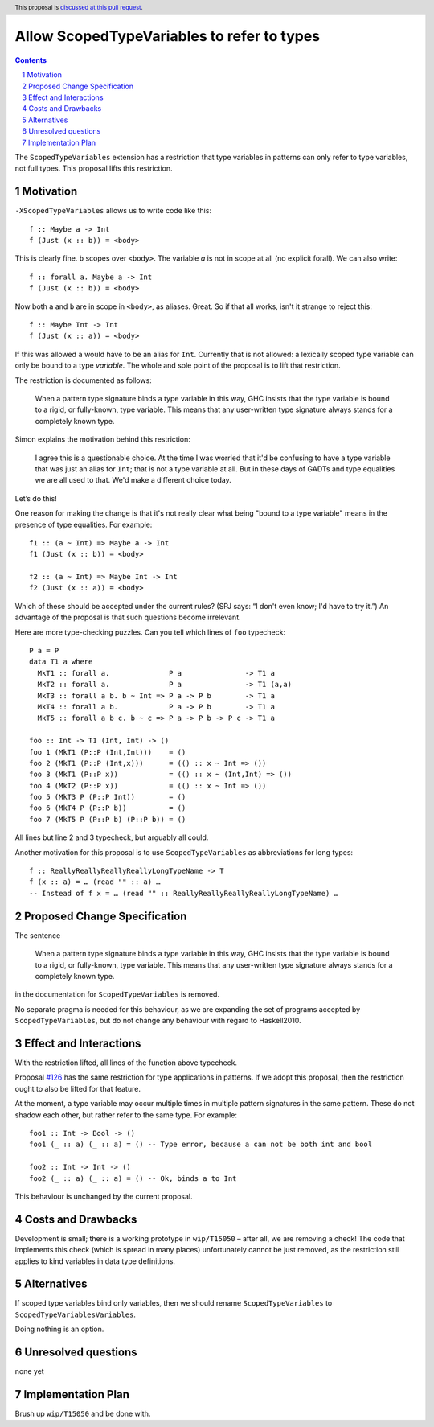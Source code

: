 Allow ScopedTypeVariables to refer to types
===========================================

.. proposal-number::
.. trac-ticket:: #15050
.. implemented:: 
.. highlight:: haskell
.. header:: This proposal is `discussed at this pull request <https://github.com/ghc-proposals/ghc-proposals/pull/128>`_.
.. sectnum::
.. contents::

The ``ScopedTypeVariables`` extension has a restriction that type variables in patterns can only refer to type variables, not
full types. This proposal lifts this restriction.


Motivation
------------

``-XScopedTypeVariables`` allows us to write code like this::

    f :: Maybe a -> Int
    f (Just (x :: b)) = <body>

This is clearly fine.  ``b`` scopes over ``<body>``.   The variable `a` is not in scope at all (no explicit forall). We can also write::

    f :: forall a. Maybe a -> Int
    f (Just (x :: b)) = <body>

Now both ``a`` and ``b`` are in scope in ``<body>``, as aliases. Great. So if that all works, isn't it strange to reject this::

    f :: Maybe Int -> Int
    f (Just (x :: a)) = <body>
    
If this was allowed ``a`` would have to be an alias for ``Int``.  Currently that is not allowed: a lexically scoped type variable can only be bound to a type *variable*.  The whole and sole point of the proposal is to lift that restriction.

The restriction is documented as follows:

  When a pattern type signature binds a type variable in this way, GHC insists that the type variable is bound to a rigid, or fully-known, type variable. This means that any user-written type signature always stands for a completely known type.
  
Simon explains the motivation behind this restriction:

   I agree this is a questionable choice. At the time I was worried that it'd be confusing to have a type variable that was just an alias for ``Int``; that is not a type variable at all. But in these days of GADTs and type equalities we are all used to that. We'd make a different choice today. 

Let’s do this!


One reason for making the change is that it's not really clear what being "bound to a type variable" means in the presence of type equalities.  For example::

    f1 :: (a ~ Int) => Maybe a -> Int
    f1 (Just (x :: b)) = <body>

    f2 :: (a ~ Int) => Maybe Int -> Int
    f2 (Just (x :: a)) = <body>

Which of these should be accepted under the current rules?   (SPJ says: “I don't even know; I'd have to try it.”)  An advantage of the proposal is that such questions become irrelevant.

Here are more type-checking puzzles. Can you tell which lines of ``foo`` typecheck::

    P a = P
    data T1 a where
      MkT1 :: forall a.              P a               -> T1 a
      MkT2 :: forall a.              P a               -> T1 (a,a)
      MkT3 :: forall a b. b ~ Int => P a -> P b        -> T1 a
      MkT4 :: forall a b.            P a -> P b        -> T1 a
      MkT5 :: forall a b c. b ~ c => P a -> P b -> P c -> T1 a

    foo :: Int -> T1 (Int, Int) -> ()
    foo 1 (MkT1 (P::P (Int,Int)))    = ()
    foo 2 (MkT1 (P::P (Int,x)))      = (() :: x ~ Int => ())
    foo 3 (MkT1 (P::P x))            = (() :: x ~ (Int,Int) => ())
    foo 4 (MkT2 (P::P x))            = (() :: x ~ Int => ())
    foo 5 (MkT3 P (P::P Int))        = ()
    foo 6 (MkT4 P (P::P b))          = ()
    foo 7 (MkT5 P (P::P b) (P::P b)) = ()
    
All lines but line 2 and 3 typecheck, but arguably all could.


Another motivation for this proposal is to use ``ScopedTypeVariables`` as abbreviations for long types::

    f :: ReallyReallyReallyReallyLongTypeName -> T
    f (x :: a) = … (read "" :: a) …
    -- Instead of f x = … (read "" :: ReallyReallyReallyReallyLongTypeName) …


Proposed Change Specification
-----------------------------
The sentence

  When a pattern type signature binds a type variable in this way, GHC insists that the type variable is bound to a rigid, or fully-known, type variable. This means that any user-written type signature always stands for a completely known type.

in the documentation for ``ScopedTypeVariables`` is removed.

No separate pragma is needed for this behaviour, as we are expanding the set of programs accepted by ``ScopedTypeVariables``, but do not change any behaviour with regard to Haskell2010.

Effect and Interactions
-----------------------
With the restriction lifted, all lines of the function above typecheck.

Proposal `#126 <https://github.com/ghc-proposals/ghc-proposals/pull/126>`_ has the same restriction for type applications in patterns. If we adopt this proposal, then the restriction
ought to also be lifted for that feature.

At the moment, a type variable may occur multiple times in multiple pattern signatures in the same pattern. These do not shadow each other, but rather refer to the same type. For example::

  foo1 :: Int -> Bool -> ()
  foo1 (_ :: a) (_ :: a) = () -- Type error, because a can not be both int and bool

  foo2 :: Int -> Int -> ()
  foo2 (_ :: a) (_ :: a) = () -- Ok, binds a to Int

This behaviour is unchanged by the current proposal.


Costs and Drawbacks
-------------------
Development is small; there is a working prototype in ``wip/T15050`` – after all, we are removing a check! The code that implements this check (which is spread in many places) unfortunately cannot be just removed, as the restriction still applies to kind variables in data type definitions.

Alternatives
------------
If scoped type variables bind only variables, then we should rename  ``ScopedTypeVariables`` to ``ScopedTypeVariablesVariables``.

Doing nothing is an option.

Unresolved questions
--------------------
none yet

Implementation Plan
-------------------
Brush up ``wip/T15050`` and be done with.
